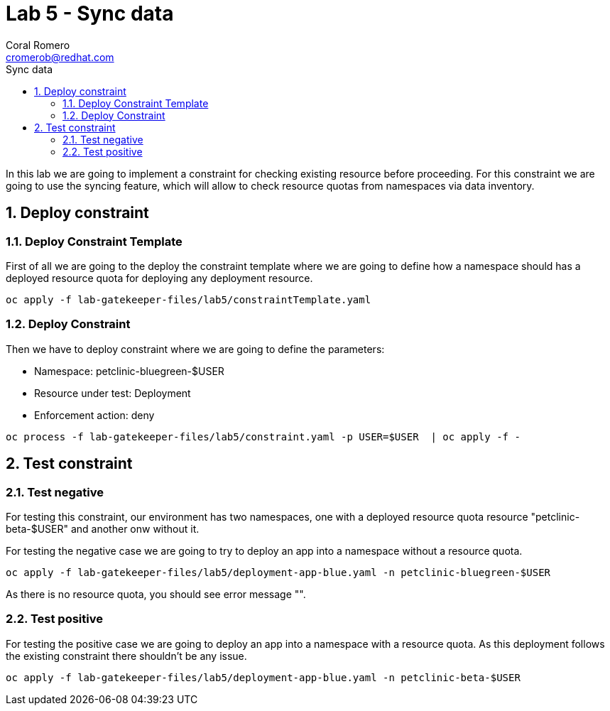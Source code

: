 = Lab 5 - Sync data
:author: Coral Romero
:email: cromerob@redhat.com
:imagesdir: ./images
:toc: left
:toc-title: Sync data


[Abstract]
In this lab we are going to implement a constraint for checking existing resource before proceeding. For this constraint we are going to use the syncing feature, which will allow to check resource quotas from namespaces via data inventory.


:numbered:
== Deploy constraint

=== Deploy Constraint Template

First of all we are going to the deploy the constraint template where we are going to define how a namespace should has a deployed resource quota for deploying any deployment resource.

----
oc apply -f lab-gatekeeper-files/lab5/constraintTemplate.yaml
----

=== Deploy Constraint

Then we have to deploy constraint where we are going to define the parameters:

 - Namespace: petclinic-bluegreen-$USER
 - Resource under test: Deployment
 - Enforcement action: deny


----
oc process -f lab-gatekeeper-files/lab5/constraint.yaml -p USER=$USER  | oc apply -f -
----

== Test constraint

=== Test negative

For testing this constraint, our environment has two namespaces, one with a deployed resource quota resource "petclinic-beta-$USER" and another onw without it.

For testing the negative case we are going to try to deploy an app into a namespace without a resource quota.

----
oc apply -f lab-gatekeeper-files/lab5/deployment-app-blue.yaml -n petclinic-bluegreen-$USER
----

As there is no resource quota, you should see error message "".

=== Test positive

For testing the positive case we are going to deploy an app into a namespace with a resource quota. As this deployment follows the existing constraint there shouldn't be any issue.

----
oc apply -f lab-gatekeeper-files/lab5/deployment-app-blue.yaml -n petclinic-beta-$USER
----
